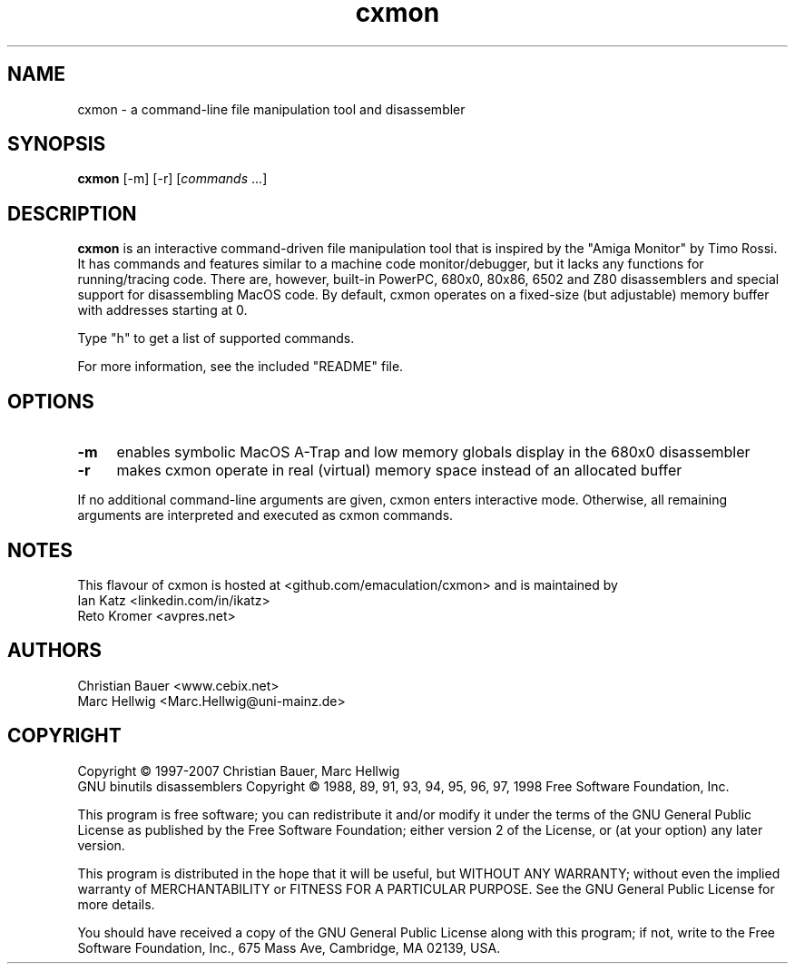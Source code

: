 .TH "cxmon" "1" "2019\-03\-03"
.
.\" Turn off justification for nroff
.if n .ad l
.\" Turn off hyphenation
.nh
.
.SH NAME
cxmon \- a command\-line file manipulation tool and disassembler
.SH SYNOPSIS
\fBcxmon\fR [\-m] [\-r] [\fIcommands\fR ...]
.SH DESCRIPTION
.B cxmon
is an interactive command\-driven file manipulation tool that is inspired by the "Amiga Monitor" by Timo Rossi. It has commands and features similar to a machine code monitor/debugger, but it lacks any functions for running/tracing code. There are, however, built\-in PowerPC, 680x0, 80x86, 6502 and Z80 disassemblers and special support for disassembling MacOS code. By default, cxmon operates on a fixed\-size (but adjustable) memory buffer with addresses starting at 0.
.PP
Type "h" to get a list of supported commands.
.PP
For more information, see the included "README" file.
.SH OPTIONS
.TP 4
.B \-m
enables symbolic MacOS A\-Trap and low memory globals display in the 680x0 disassembler
.TP
.B \-r
makes cxmon operate in real (virtual) memory space instead of an allocated buffer
.PP
If no additional command\-line arguments are given, cxmon enters interactive mode. Otherwise, all remaining arguments are interpreted and executed as cxmon commands.
.SH NOTES
This flavour of cxmon is hosted at <github.com/emaculation/cxmon> and is maintained by
.br
Ian Katz <linkedin.com/in/ikatz>
.br
Reto Kromer <avpres.net>
.SH AUTHORS
Christian Bauer <www.cebix.net>
.br
Marc Hellwig <Marc.Hellwig@uni\-mainz.de>
.SH COPYRIGHT
Copyright \(co 1997\-2007 Christian Bauer, Marc Hellwig
.br
GNU binutils disassemblers Copyright \(co 1988, 89, 91, 93, 94, 95, 96, 97, 1998 Free Software Foundation, Inc.
.PP
This program is free software; you can redistribute it and/or modify it under the terms of the GNU General Public License as published by the Free Software Foundation; either version 2 of the License, or (at your option) any later version.
.PP
This program is distributed in the hope that it will be useful, but WITHOUT ANY WARRANTY; without even the implied warranty of MERCHANTABILITY or FITNESS FOR A PARTICULAR PURPOSE. See the GNU General Public License for more details.
.PP
You should have received a copy of the GNU General Public License along with this program; if not, write to the Free Software Foundation, Inc., 675 Mass Ave, Cambridge, MA 02139, USA.
